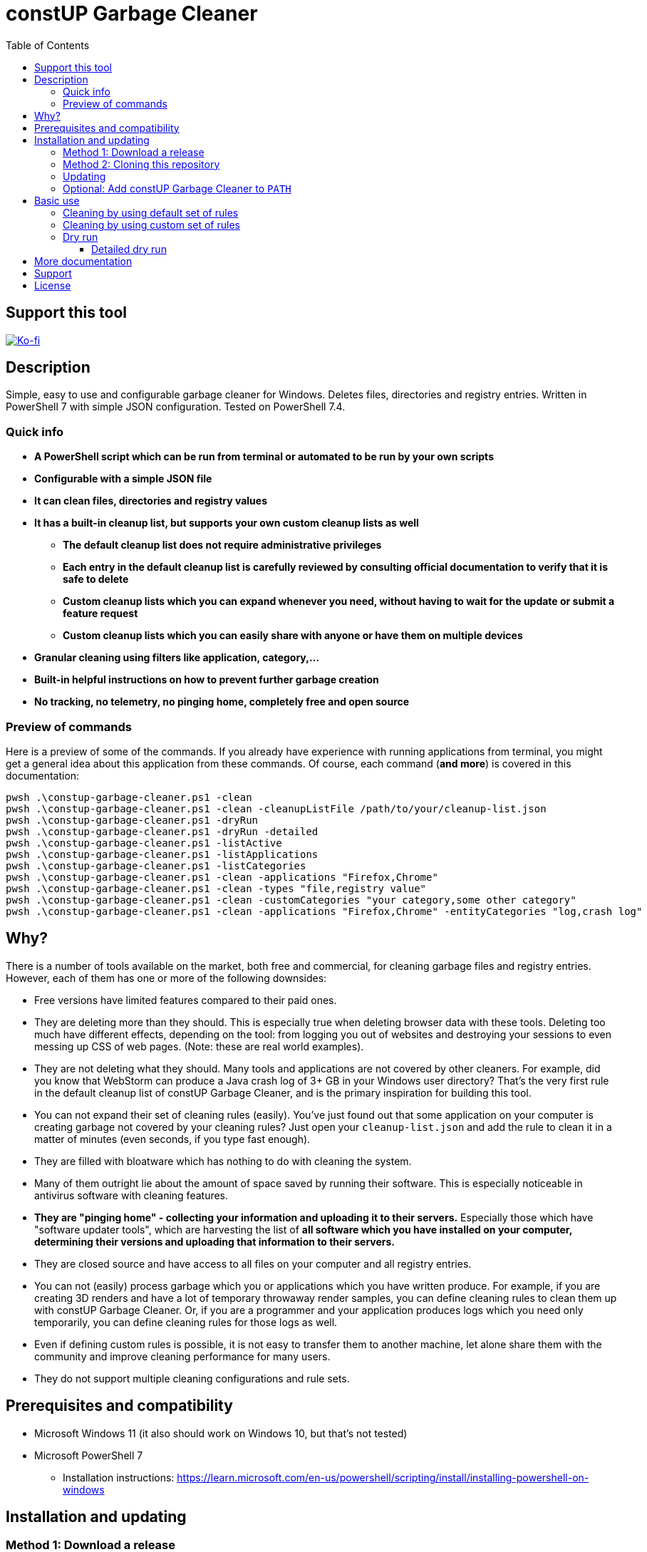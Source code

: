 = constUP Garbage Cleaner
:toc:
:toclevels: 5

== Support this tool

link:https://ko-fi.com/E1E3VQUK2[image:https://ko-fi.com/img/githubbutton_sm.svg[Ko-fi]]

== Description

Simple, easy to use and configurable garbage cleaner for Windows. Deletes files, directories and registry entries.
Written in PowerShell 7 with simple JSON configuration. Tested on PowerShell 7.4.

=== Quick info

* *A PowerShell script which can be run from terminal or automated to be run by your own scripts*
* *Configurable with a simple JSON file*
* *It can clean files, directories and registry values*
* *It has a built-in cleanup list, but supports your own custom cleanup lists as well*
** *The default cleanup list does not require administrative privileges*
** *Each entry in the default cleanup list is carefully reviewed by consulting official documentation to verify that it
is safe to delete*
** *Custom cleanup lists which you can expand whenever you need, without having to wait for the update or submit a feature request*
** *Custom cleanup lists which you can easily share with anyone or have them on multiple devices*
* *Granular cleaning using filters like application, category,...*
* *Built-in helpful instructions on how to prevent further garbage creation*
* *No tracking, no telemetry, no pinging home, completely free and open source*

=== Preview of commands

Here is a preview of some of the commands. If you already have experience with running applications from terminal, you
might get a general idea about this application from these commands. Of course, each command (*and more*) is covered in
this documentation:

[source,shell]
----
pwsh .\constup-garbage-cleaner.ps1 -clean
pwsh .\constup-garbage-cleaner.ps1 -clean -cleanupListFile /path/to/your/cleanup-list.json
pwsh .\constup-garbage-cleaner.ps1 -dryRun
pwsh .\constup-garbage-cleaner.ps1 -dryRun -detailed
pwsh .\constup-garbage-cleaner.ps1 -listActive
pwsh .\constup-garbage-cleaner.ps1 -listApplications
pwsh .\constup-garbage-cleaner.ps1 -listCategories
pwsh .\constup-garbage-cleaner.ps1 -clean -applications "Firefox,Chrome"
pwsh .\constup-garbage-cleaner.ps1 -clean -types "file,registry value"
pwsh .\constup-garbage-cleaner.ps1 -clean -customCategories "your category,some other category"
pwsh .\constup-garbage-cleaner.ps1 -clean -applications "Firefox,Chrome" -entityCategories "log,crash log"
----

== Why?

There is a number of tools available on the market, both free and commercial, for cleaning garbage files and registry
entries. However, each of them has one or more of the following downsides:

* Free versions have limited features compared to their paid ones.
* They are deleting more than they should. This is especially true when deleting browser data with these tools. Deleting
too much have different effects, depending on the tool: from logging you out of websites and destroying your sessions to
even messing up CSS of web pages. (Note: these are real world examples).
* They are not deleting what they should. Many tools and applications are not covered by other cleaners. For example,
did you know that WebStorm can produce a Java crash log of 3+ GB in your Windows user directory? That's the very first
rule in the default cleanup list of constUP Garbage Cleaner, and is the primary inspiration for building this tool.
* You can not expand their set of cleaning rules (easily). You've just found out that some application on your computer
is creating garbage not covered by your cleaning rules? Just open your `cleanup-list.json` and add the rule to clean it
in a matter of minutes (even seconds, if you type fast enough).
* They are filled with bloatware which has nothing to do with cleaning the system.
* Many of them outright lie about the amount of space saved by running their software. This is especially noticeable in
antivirus software with cleaning features.
* *They are "pinging home" - collecting your information and uploading it to their servers.* Especially those which have
"software updater tools", which are harvesting the list of *all software which you have installed on your computer,
determining their versions and uploading that information to their servers.*
* They are closed source and have access to all files on your computer and all registry entries.
* You can not (easily) process garbage which you or applications which you have written produce. For example, if you are
creating 3D renders and have a lot of temporary throwaway render samples, you can define cleaning rules to clean them up
with constUP Garbage Cleaner. Or, if you are a programmer and your application produces logs which you need only
temporarily, you can define cleaning rules for those logs as well.
* Even if defining custom rules is possible, it is not easy to transfer them to another machine, let alone share them
with the community and improve cleaning performance for many users.
* They do not support multiple cleaning configurations and rule sets.

== Prerequisites and compatibility

* Microsoft Windows 11 (it also should work on Windows 10, but that's not tested)
* Microsoft PowerShell 7
** Installation instructions:
https://learn.microsoft.com/en-us/powershell/scripting/install/installing-powershell-on-windows

== Installation and updating

=== Method 1: Download a release

Download a release from https://github.com/constup/garbage-cleaner-powershell/releases, and extract it to your desired location.

To update, just download a newer release.

=== Method 2: Cloning this repository

[source,shell]
----
git clone git@github.com:constup/garbage-cleaner-powershell.git
----

or:

[source,shell]
----
git clone https://github.com/constup/garbage-cleaner-powershell.git
----

or with GitHub CLI:

[source,shell]
----
gh repo clone constup/garbage-cleaner-powershell
----

=== Updating

To update, open terminal and enter the directory where constUP Garbage Cleaner is located, then run:

[source,shell]
----
git fetch origin master
git pull origin master
----

[IMPORTANT]
====
Please note that the default cleanup list bundled with constUP Garbage Cleaner will be updated along with the
application. If you have yor own set of cleaning rules, make sure to store them in your own custom cleanup list file.
====

=== Optional: Add constUP Garbage Cleaner to `PATH`

To run constUP Garbage Cleaner from any location, you can add it to your system's `PATH` environment variable.

A handy PowerShell script is provided in this repository. Just run link:add-to-path.ps1[add-to-path.ps1], and it will
add constUP Garbage Cleaner's directory to your user's `PATH` environment variable. Don't worry about running this
script more than once - it only adds to `PATH` if the directory is not already there. You can run it with:

[source,shell]
----
pwsh .\add-to-path.ps1
----

== Basic use

This describes the basic use of the constUP Garbage Cleaner. Basic use only checks if the cleanup rule is active or not.

[IMPORTANT]
====
constUP Garbage Cleaner has more advanced usage options which are covered in link:doc/advanced-use.adoc[Advanced use].
====

=== Cleaning by using default set of rules

The following command will perform the cleaning using the default cleaning rules provided in
link:cleanup-list.json[cleanup-list.json].

[source,shell]
----
pwsh .\constup-garbage-cleaner.ps1 -clean
----

=== Cleaning by using custom set of rules

If you are not happy with the default set of cleaning rules, you can use the following command to run the cleaner with
your own set of rules. The cleaning rules are covered in
link:doc/cleanup-list-file.adoc[Cleanup list file and listing available applications, categories,...].

[source,shell]
----
pwsh .\constup-garbage-cleaner.ps1 -clean -cleanupListFile /path/to/your/cleanup-list.json
----

[IMPORTANT]
====
*All* constUP Garbage Cleaner commands have an option to either use the default cleanup list or your custom one. To make
this documentation shorter, we will not mention instructions for the custom cleanup list anymore - but it's available,
just like in the example above. Just use the `-cleanupListFile` option and set the path to your own cleanup list.
====

=== Dry run

You can dry run constUP Garbage Cleaner with:

[source,shell]
----
pwsh .\constup-garbage-cleaner.ps1 -dryRun
----

This will detect garbage on your system, but will not delete it. This option is useful when you want to roughly preview
what is going to be deleted.

==== Detailed dry run

To get more detailed information about the garbage on your system without cleaning it, run:

[source,shell]
----
pwsh .\constup-garbage-cleaner.ps1 -dryRun -detailed
----

This will:

* List all garbage with their locations and sizes.
* Each cleanup rule can have information on how to prevent garbage creation (relevant to that particular rule). Detailed
dry run will show this information, but only for garbage which was found on your system.

== More documentation

The following documentation is also available:

* link:doc/dry-run.adoc[Dry run] (with garbage creation prevention instructions and cleanup list configuration file
error detection)
* link:doc/cleanup-list-file.adoc[Cleanup list file and listing available applications, categories,...]
** link:doc/categories.adoc[Categories]
* link:doc/advanced-use.adoc[Advanced use] (including cleaning by property filters, for example: application,
category,...)
* link:doc/planned-features.adoc[Planned features] - what's coming up next
* link:doc/testing.adoc[Testing] - Unit testing with Pester
* link:CONTRIBUTING.adoc[Contributing] - guidelines for software contribution, feature requests and populating the
cleanup list

== Support

If you like this tool or find it useful, consider buying me a nice cup of coffee. Coffee fuels open source.

link:https://ko-fi.com/E1E3VQUK2[image:https://ko-fi.com/img/githubbutton_sm.svg[Ko-fi]]

== License

link:LICENSE[Mozilla Public License 2.0] (also available on Mozilla's website at:
https://www.mozilla.org/en-US/MPL/2.0/[MPL 2.0])
